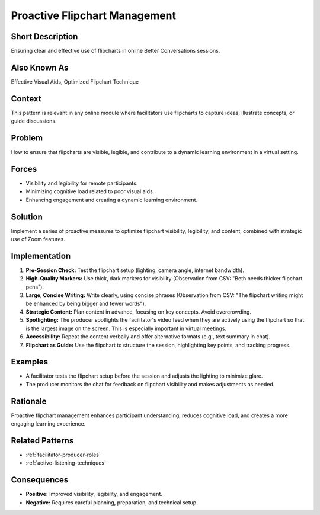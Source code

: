 .. _flipchart-management:

Proactive Flipchart Management
==============================

.. tags:: flipcharts, facilitation, production, visibility, legibility, cognitive load, engagement, online course, visual aids
    
Short Description
-----------------
Ensuring clear and effective use of flipcharts in online Better Conversations sessions.

Also Known As
---------------
Effective Visual Aids, Optimized Flipchart Technique

Context
-------
This pattern is relevant in any online module where facilitators use flipcharts to capture ideas, illustrate concepts, or guide discussions.

Problem
-------
How to ensure that flipcharts are visible, legible, and contribute to a dynamic learning environment in a virtual setting.

Forces
------
*   Visibility and legibility for remote participants.
*   Minimizing cognitive load related to poor visual aids.
*   Enhancing engagement and creating a dynamic learning environment.

Solution
--------
Implement a series of proactive measures to optimize flipchart visibility, legibility, and content, combined with strategic use of Zoom features.

Implementation
----------------
1.  **Pre-Session Check:** Test the flipchart setup (lighting, camera angle, internet bandwidth).
2.  **High-Quality Markers:** Use thick, dark markers for visibility (Observation from CSV: "Beth needs thicker flipchart pens").
3.  **Large, Concise Writing:** Write clearly, using concise phrases (Observation from CSV: "The flipchart writing might be enhanced by being bigger and fewer words").
4.  **Strategic Content:** Plan content in advance, focusing on key concepts. Avoid overcrowding.
5.   **Spotlighting:** The producer spotlights the facilitator's video feed when they are actively using the flipchart so that is the largest image on the screen. This is especially important in virtual meetings.
6.  **Accessibility:** Repeat the content verbally and offer alternative formats (e.g., text summary in chat).
7.  **Flipchart as Guide:** Use the flipchart to structure the session, highlighting key points, and tracking progress.

Examples
--------
*   A facilitator tests the flipchart setup before the session and adjusts the lighting to minimize glare.
*   The producer monitors the chat for feedback on flipchart visibility and makes adjustments as needed.

Rationale
---------
Proactive flipchart management enhances participant understanding, reduces cognitive load, and creates a more engaging learning experience.

Related Patterns
----------------
*   :ref:`facilitator-producer-roles`
*   :ref:`active-listening-techniques`

Consequences
------------
*   **Positive:** Improved visibility, legibility, and engagement.
*   **Negative:** Requires careful planning, preparation, and technical setup.


